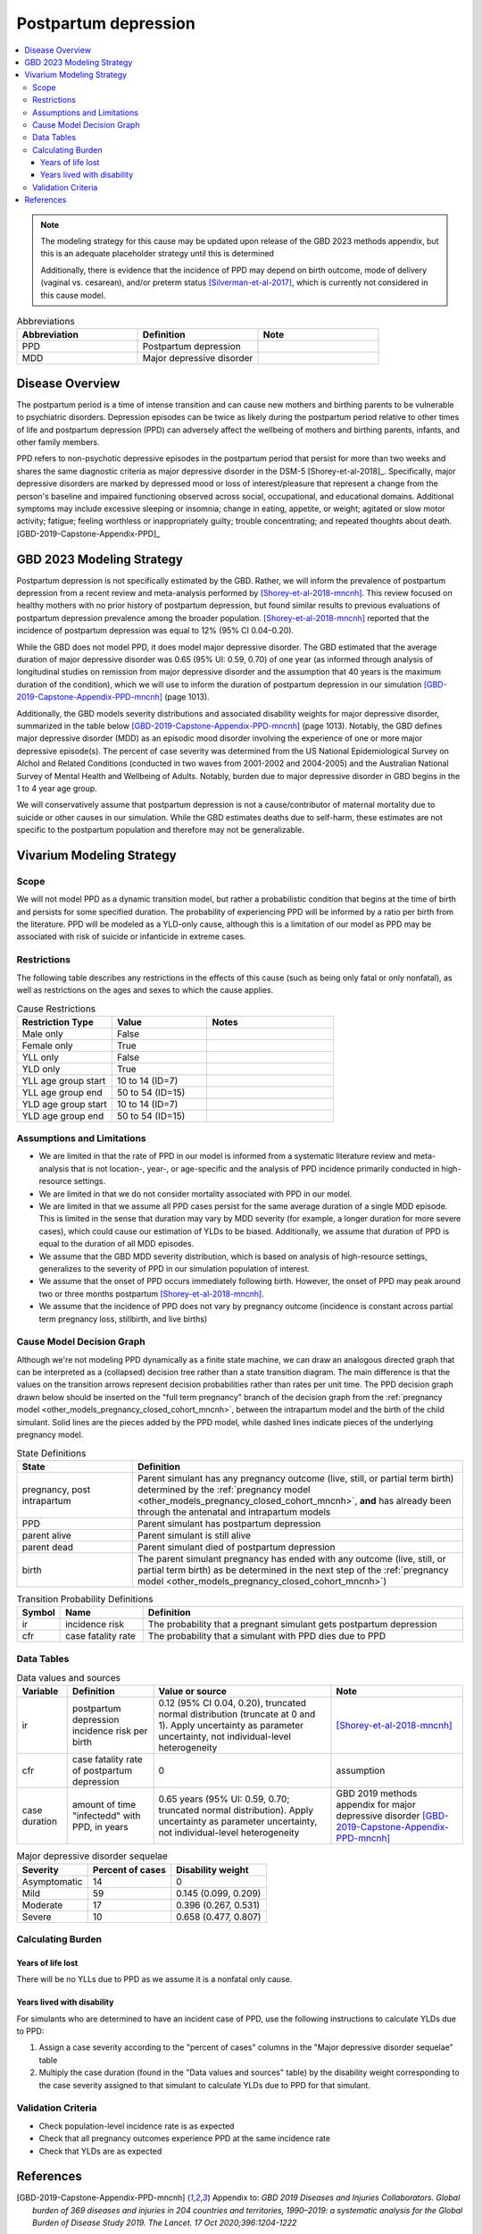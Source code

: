 .. _2021_cause_postpartum_depression_mncnh:

=============================================
Postpartum depression
=============================================

.. contents::
    :local:

.. note::

  The modeling strategy for this cause may be updated upon release of the GBD 2023 methods appendix, but this is an adequate placeholder strategy until this is determined

  Additionally, there is evidence that the incidence of PPD may depend on birth outcome, mode of delivery (vaginal vs. cesarean), and/or preterm status [Silverman-et-al-2017]_, which is currently not considered in this cause model. 

.. list-table:: Abbreviations
  :widths: 15 15 15
  :header-rows: 1

  * - Abbreviation
    - Definition
    - Note
  * - PPD
    - Postpartum depression
    - 
  * - MDD
    - Major depressive disorder
    - 

Disease Overview
----------------

The postpartum period is a time of intense transition and can cause new mothers and birthing parents to be vulnerable to psychiatric disorders. Depression episodes can be twice as likely during the postpartum period relative to other times of life and postpartum depression (PPD) can adversely affect the wellbeing of mothers and birthing parents, infants, and other family members. 

PPD refers to non-psychotic depressive episodes in the postpartum period that persist for more than two weeks and shares the same diagnostic criteria as major depressive disorder in the DSM-5 [Shorey-et-al-2018]_. Specifically, major depressive disorders are marked by depressed mood or loss of interest/pleasure that represent a change from the person's baseline and impaired functioning observed across social, occupational, and educational domains. Additional symptoms may include excessive sleeping or insomnia; change in eating, appetite, or weight; agitated or slow motor activity; fatigue; feeling worthless or inappropriately guilty; trouble concentrating; and repeated thoughts about death. [GBD-2019-Capstone-Appendix-PPD]_

GBD 2023 Modeling Strategy
--------------------------

.. todo::

  Update information to GBD 2023 as necessary when methods appendix becomes available

Postpartum depression is not specifically estimated by the GBD. Rather, we will inform the prevalence of postpartum depression from a recent review and meta-analysis performed by [Shorey-et-al-2018-mncnh]_. This review focused on healthy mothers with no prior history of postpartum depression, but found similar results to previous evaluations of postpartum depression prevalence among the broader population. [Shorey-et-al-2018-mncnh]_ reported that the incidence of postpartum depression was equal to 12% (95% CI 0.04–0.20).

While the GBD does not model PPD, it does model major depressive disorder. The GBD estimated that the average duration of major depressive disorder was 0.65 (95% UI: 0.59, 0.70) of one year (as informed through analysis of longitudinal studies on remission from major depressive disorder and the assumption that 40 years is the maximum duration of the condition), which we will use to inform the duration of postpartum depression in our simulation [GBD-2019-Capstone-Appendix-PPD-mncnh]_ (page 1013). 

Additionally, the GBD models severity distributions and associated disability weights for major depressive disorder, summarized in the table below [GBD-2019-Capstone-Appendix-PPD-mncnh]_ (page 1013). Notably, the GBD defines major depressive disorder (MDD) as an episodic mood disorder involving the experience of one or more major depressive episode(s). The percent of case severity was determined from the US National Epidemiological Survey on Alchol and Related Conditions (conducted in two waves from 2001-2002 and 2004-2005) and the Australian National Survey of Mental Health and Wellbeing of Adults. Notably, burden due to major depressive disorder in GBD begins in the 1 to 4 year age group.

We will conservatively assume that postpartum depression is not a cause/contributor of maternal mortality due to suicide or other causes in our simulation. While the GBD estimates deaths due to self-harm, these estimates are not specific to the postpartum population and therefore may not be generalizable.  

Vivarium Modeling Strategy
--------------------------

Scope
+++++

We will not model PPD as a dynamic transition model, but rather a probabilistic condition that begins at the time of birth and persists for some specified duration. The probability of experiencing PPD will be informed by a ratio per birth from the literature. PPD will be modeled as a YLD-only cause, although this is a limitation of our model as PPD may be associated with risk of suicide or infanticide in extreme cases.

Restrictions
++++++++++++

The following table describes any restrictions in the
effects of this cause (such as being only fatal or only nonfatal), as
well as restrictions on the ages and sexes to which the cause applies.

.. list-table:: Cause Restrictions
   :widths: 15 15 20
   :header-rows: 1

   * - Restriction Type
     - Value
     - Notes
   * - Male only
     - False
     -
   * - Female only
     - True
     -
   * - YLL only
     - False
     -
   * - YLD only
     - True
     -
   * - YLL age group start
     - 10 to 14 (ID=7)
     -
   * - YLL age group end
     - 50 to 54 (ID=15)
     -
   * - YLD age group start
     - 10 to 14 (ID=7)
     -
   * - YLD age group end
     - 50 to 54 (ID=15)
     -

Assumptions and Limitations
+++++++++++++++++++++++++++

- We are limited in that the rate of PPD in our model is informed from a systematic literature review and meta-analysis that is not location-, year-, or age-specific and the analysis of PPD incidence primarily conducted in high-resource settings.

- We are limited in that we do not consider mortality associated with PPD in our model.

- We are limited in that we assume all PPD cases persist for the same average duration of a single MDD episode. This is limited in the sense that duration may vary by MDD severity (for example, a longer duration for more severe cases), which could cause our estimation of YLDs to be biased. Additionally, we assume that duration of PPD is equal to the duration of all MDD episodes.

- We assume that the GBD MDD severity distribution, which is based on analysis of high-resource settings, generalizes to the severity of PPD in our simulation population of interest.

- We assume that the onset of PPD occurs immediately following birth. However, the onset of PPD may peak around two or three months postpartum [Shorey-et-al-2018-mncnh]_.

- We assume that the incidence of PPD does not vary by pregnancy outcome (incidence is constant across partial term pregnancy loss, stillbirth, and live births)


Cause Model Decision Graph
++++++++++++++++++++++++++

Although we're not modeling PPD dynamically as a finite state
machine, we can draw an analogous directed graph that can be interpreted
as a (collapsed) decision tree rather than a state transition diagram.
The main difference is that the values on the transition arrows
represent decision probabilities rather than rates per unit time. The
PPD decision graph drawn below should be inserted on the
"full term pregnancy" branch of the decision graph from the
:ref:`pregnancy model <other_models_pregnancy_closed_cohort_mncnh>`,
between the intrapartum model and the birth of the child simulant. Solid
lines are the pieces added by the PPD model, while dashed
lines indicate pieces of the underlying pregnancy model.

.. todo::

    Put an explanation like the following (but with more precision) on
    some central page (rather than on each individual model page):

        To convert the graph to a decision tree, recursively split nodes
        with more than one incoming arrow until all nodes except the
        root have one incoming edge. Each time a node is split, all its
        outgoing edges are replicated, which may lead to additional
        downstream splits. Equivalently, the tree structure can be
        implicitly recovered by remembering the path taken to get to
        each node.

    Jira ticket: https://jira.ihme.washington.edu/browse/SSCI-2006

.. graphviz::

    digraph ppd_decisions {
        rankdir = LR;
        ftp [label="pregnancy, post\nintrapartum", style=dashed]
        ftb [label="birth", style=dashed]
        alive [label="parent does not die due to PPD"]
        dead [label="parent dies due to PPD"]

        ftp -> alive  [label = "1 - ir"]
        ftp -> PPD [label = "ir"]
        PPD -> alive [label = "1 - cfr"]
        PPD -> dead [label = "cfr"]
        alive -> ftb  [label = "1", style=dashed]
        dead -> ftb  [label = "1", style=dashed]
    }

.. list-table:: State Definitions
    :widths: 7 20
    :header-rows: 1

    * - State
      - Definition
    * - pregnancy, post intrapartum
      - Parent simulant has any pregnancy outcome (live, still, or partial term birth) determined by the
        :ref:`pregnancy model
        <other_models_pregnancy_closed_cohort_mncnh>`, **and** has
        already been through the antenatal and intrapartum models
    * - PPD
      - Parent simulant has postpartum depression
    * - parent alive
      - Parent simulant is still alive
    * - parent dead
      - Parent simulant died of postpartum depression
    * - birth
      - The parent simulant pregnancy has ended with any outcome (live, still, or partial term birth) as be determined in the
        next step of the :ref:`pregnancy model
        <other_models_pregnancy_closed_cohort_mncnh>`)

.. list-table:: Transition Probability Definitions
    :widths: 1 5 20
    :header-rows: 1

    * - Symbol
      - Name
      - Definition
    * - ir
      - incidence risk
      - The probability that a pregnant simulant gets postpartum depression
    * - cfr
      - case fatality rate
      - The probability that a simulant with PPD dies due to PPD

Data Tables
+++++++++++


.. list-table:: Data values and sources
    :header-rows: 1

    * - Variable
      - Definition
      - Value or source
      - Note
    * - ir
      - postpartum depression incidence risk per birth
      - 0.12 (95% CI 0.04, 0.20), truncated normal distribution (truncate at 0 and 1). Apply uncertainty as parameter uncertainty, not individual-level heterogeneity
      - [Shorey-et-al-2018-mncnh]_
    * - cfr
      - case fatality rate of postpartum depression
      - 0
      - assumption
    * - case duration
      - amount of time "infectedd" with PPD, in years
      - 0.65 years (95% UI: 0.59, 0.70; truncated normal distribution). Apply uncertainty as parameter uncertainty, not individual-level heterogeneity
      - GBD 2019 methods appendix for major depressive disorder [GBD-2019-Capstone-Appendix-PPD-mncnh]_


.. list-table:: Major depressive disorder sequelae
  :header-rows: 1

  * - Severity
    - Percent of cases
    - Disability weight
  * - Asymptomatic
    - 14
    - 0
  * - Mild
    - 59 
    - 0.145 (0.099, 0.209)
  * - Moderate
    - 17 
    - 0.396 (0.267, 0.531)
  * - Severe
    - 10 
    - 0.658 (0.477, 0.807)


Calculating Burden
++++++++++++++++++

Years of life lost
"""""""""""""""""""

There will be no YLLs due to PPD as we assume it is a nonfatal only cause.

Years lived with disability
"""""""""""""""""""""""""""

For simulants who are determined to have an incident case of PPD, use the following instructions to calculate YLDs due to PPD:

1. Assign a case severity according to the "percent of cases" columns in the "Major depressive disorder sequelae" table
2. Multiply the case duration (found in the "Data values and sources" table) by the disability weight corresponding to the case severity assigned to that simulant to calculate YLDs due to PPD for that simulant.

Validation Criteria
+++++++++++++++++++

- Check population-level incidence rate is as expected
- Check that all pregnancy outcomes experience PPD at the same incidence rate
- Check that YLDs are as expected

References
----------

.. [GBD-2019-Capstone-Appendix-PPD-mncnh]
  Appendix to: `GBD 2019 Diseases and Injuries Collaborators. Global burden of
  369 diseases and injuries in 204 countries and territories, 1990–2019: a 
  systematic analysis for the Global Burden of Disease Study 2019. The Lancet. 
  17 Oct 2020;396:1204-1222` 

.. [Shorey-et-al-2018-mncnh]
  Shorey S, Chee CYI, Ng ED, Chan YH, Tam WWS, Chong YS. Prevalence and incidence of postpartum depression among healthy mothers: A systematic review and meta-analysis. J Psychiatr Res. 2018 Sep;104:235-248. doi: 10.1016/j.jpsychires.2018.08.001. Epub 2018 Aug 3. PMID: 30114665.

.. [Silverman-et-al-2017]
  Silverman ME, Reichenberg A, Savitz DA, Cnattingius S, Lichtenstein P, Hultman CM, Larsson H, Sandin S. The risk factors for postpartum depression: A population-based study. Depress Anxiety. 2017 Feb;34(2):178-187. doi: 10.1002/da.22597. Epub 2017 Jan 18. PMID: 28098957; PMCID: PMC5462547.